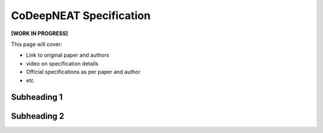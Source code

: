 CoDeepNEAT Specification
========================

**[WORK IN PROGRESS]**

This page will cover:

* Link to original paper and authors
* video on specification details
* Official specifications as per paper and author
* etc



Subheading 1
------------

Subheading 2
------------

